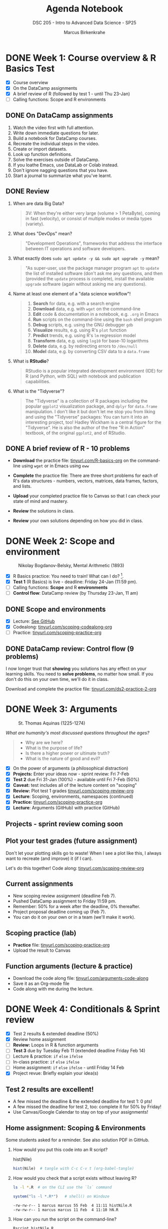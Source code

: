 #+title: Agenda Notebook
#+author: Marcus Birkenkrahe
#+subtitle: DSC 205 - Intro to Advanced Data Science - SP25
#+SEQ_TODO: TODO NEXT IN_PROGRESS | DONE CANCELLED
#+startup: overview hideblocks indent entitiespretty
#+property: :header-args:C:      :main yes :includes <stdio.h> :results output :exports both
#+property: :header-args:python: :session *Python* :python python3 :results output :exports both
#+property: :header-args:R  :session *R* :results output :exports both
#+property: :header-args:C++:    :main yes :includes <iostream> :results output :exports both
* DONE Week 1: Course overview & R Basics Test
#+attr_html: :width 400px
[[../img/cover.png]]

- [X] Course overview
- [X] On the DataCamp assignments
- [X] A brief review of R (followed by test 1 - until Thu 23-Jan)
- [ ] Calling functions: Scope and R environments

** DONE On DataCamp assignments

1. Watch the video first with full attention.
2. Write down immediate questions for later.
3. Build a notebook for DataCamp courses.
4. Recreate the individual steps in the video.
5. Create or import datasets.
6. Look up function definitions.
7. Solve the exercises outside of DataCamp.
8. If you loathe Emacs, use DataLab or Colab instead.
9. Don't ignore nagging questions that you have.
10. Start a journal to summarize what you've learnt.

** DONE Review

1. When are data Big Data?
   #+begin_quote
   3V: When they're either very large (volume > 1 PetaByte), coming in
   fast (velocity), or consist of multiple modes or media types
   (variety).
   #+end_quote

2. What does "DevOps" mean?
   #+begin_quote
   "Development Operations", frameworks that address the interface
   between IT operations and software developers.
   #+end_quote

3. What exactly does =sudo apt update -y && sudo apt upgrade -y= mean?
   #+begin_quote
   "As super-user, use the package manager program =apt= to =update= the
   list of installed software (don't ask me any questions, and then
   (provided the =update= process is complete), install the available
   =upgrade= software (again without asking me any questions).
   #+end_quote

4. Name at least one element of a "data science workflow"!
   #+begin_quote
   1) *Search* for data, e.g. with a search engine
   2) *Download* data, e.g. with =wget= on the command-line
   3) *Edit* code & documentation in a notebook, e.g. =.org= in Emacs
   4) *Run* scripts on the command-line using the =bash= shell program
   5) *Debug* scripts, e.g. using the GNU debugger =gdb=
   6) *Visualize* results, e.g. using R's =plot= function
   7) *Predict* trends, e.g. using R's =lm= regression model
   8) *Transform* data, e.g. using =log10= for base-10 logarithms
   9) *Delete* data, e.g. by redirecting errors to =/dev/null=
   10) *Model* data, e.g. by converting CSV data to a =data.frame=
   #+end_quote

5. What is *RStudio*?
   #+begin_quote
   RStudio is a popular integrated development environment (IDE) for R
   (and Python, with SQL) with notebook and publication capabilities.
   #+end_quote

6. What is the "Tidyverse"?
   #+begin_quote
   The "Tidyverse" is a collection of R packages including the popular
   =ggplot2= visualization package, and =dplyr= for =data.frame=
   manipulation. I don't like it but don't let me stop you from liking
   and using the "Tidyverse" packages: You can turn it into an
   interesting project, too! Hadley Wickham is a central figure for
   the "Tidyverse". He is also the author of the free "R in Action"
   textbook, of the original =ggplot2=, and of RStudio.
   #+end_quote

** DONE A brief review of R - 10 problems
#+attr_html: :width 400px:
[[../img/review.png]]

- *Download* the practice file: [[https://tinyurl.com/R-basics-org][tinyurl.com/R-basics-org]] on the
  command-line using =wget= or in Emacs using =eww=

- *Complete* the practice file: There are three short problems for each
  of R's data structures - numbers, vectors, matrices, data frames,
  factors, and lists.

- *Upload* your completed practice file to Canvas so that I can check
  your state of mind and mastery.

- *Review* the solutions in class.

- *Review* your own solutions depending on how you did in class.

* DONE Week 2: Scope and environment
#+attr_html: :width 400px:
#+caption: Nikolay Bogdanov-Belsky, Mental Arithmetic (1893)
[[../img/bogdanovbelskymentalarithmetic.jpg]]

- [X] R Basics practice: You need to train! What can I do? [fn:1].
- [X] *Test 1* (R Basics) is live - deadline: Friday 24-Jan (11:59 pm).
- [ ] Calling functions: *Scope* and R *environments*
- [ ] *Control flow*: DataCamp review (by Thursday 23-Jan, 11 am)

** DONE Scope and environments

- [X] Lecture: [[https://github.com/birkenkrahe/ds2-25/blob/main/org/2_scoping.org][See GitHub]]
- [X] Codealong: [[https://tinyurl.com/scoping-codealong-org][tinyurl.com/scoping-codealong-org]]
- [ ] Practice: [[https://tinyurl.com/scoping-practice-org][tinyurl.com/scoping-practice-org]]

** DONE DataCamp review: Control flow (9 problems)

I now longer trust that *showing* you solutions has any effect on your
learning skills. You need to *solve problems*, no matter how small. If
you don't do this on your own time, we'll do it in class.

Download and complete the practice file:
[[https://tinyurl.com/ds2-practice-2-org][tinyurl.com/ds2-practice-2-org]]

* DONE Week 3: Arguments
#+attr_html: :width 600px:
#+caption: St. Thomas Aquinas (1225-1274)
[[../img/aquinas.jpg]]

/What are humanity's most discussed questions throughout the ages?/
#+begin_quote
- Why are we here?
- What is the purpose of life?
- Is there a higher power or ultimate truth?
- What is the nature of good and evil?
#+end_quote

- [X] On the power of arguments (a philosophical distraction)
- [X] *Projects:* Enter your ideas now - sprint review: Fri 7-Feb
- [X] *Test 2* due Fri 31-Jan (100%) - available until Fri 7-Feb (50%)
- [X] *Caveat:* test includes all of the lecture content on "scoping"
- [X] *Review:* Plot test 1 grades [[https://tinyurl.com/scoping-review-org][tinyurl.com/scoping-review-org]]
- [X] *Lecture*: Scoping, environments, namespaces (continued)
- [X] *Practice:* [[https://tinyurl.com/scoping-practice-org][tinyurl.com/scoping-practice-org]]
- [X] *Lecture*: Arguments (GitHub) with practice (GitHub)

** Projects - sprint review coming soon
#+attr_html: :width 600px:
[[../img/projects.png]]

** Plot your test grades (future assignment)
#+attr_html: :width 400px:
[[../img/test_1_report.png]]

Don't let your plotting skills go to waste! When I see a plot like
this, I always want to recreate (and improve) it (if I can).

Let's do this together! Code along: [[https://tinyurl.com/scoping-review-org][tinyurl.com/scoping-review-org]]

** Current assignments

- New scoping review assignment (deadline Feb 7).
- Pushed DataCamp assignment to Friday 11:59 pm.
- Remember: 50% for a week after the deadline, 0% thereafter.
- Project proposal deadline coming up (Feb 7).
- You can do it on your own or in a team (we'll make it work).

** Scoping practice (lab)

- *Practice* file: [[https://tinyurl.com/scoping-practice-org][tinyurl.com/scoping-practice-org]]
- Upload the result to Canvas

** Function arguments (lecture & practice)

- Download the code along file: [[https://tinyurl.com/arguments-code-along][tinyurl.com/arguments-code-along]]
- Save it as an Org-mode file
- Code along with me during the lecture.

* DONE Week 4: Conditionals & Sprint review

- [X] Test 2 results & extended deadline (50%)
- [X] Review home assignment
- [ ] *Review:* Loops in R & function arguments
- [ ] *Test 3* due by Tuesday Feb 11 (extended deadline Friday Feb 14)
- [ ] Lecture & practice: =if= =else= =ifelse=
- [ ] In-class practice: =if= =else= =ifelse=
- [ ] Home assignment: =if= =else= =ifelse= - until Friday 14 Feb
- [X] Project revue: Briefly explain your idea(s)

** Test 2 results are excellent!
#+attr_html: :width 400px:
[[../img/test2_results.png]]

- A few missed the deadline & the extended deadline for test 1: 0 pts!
- A few missed the deadline for test 2, too: complete it for 50% by Friday!
- Use Canvas/Google Calendar to stay on top of your assignments!

** Home assignment: Scoping & Environments

Some students asked for a reminder. See also solution PDF in GitHub.

1. How would you put this code into an R script?
   #+begin_example R
   hist(Nile)
   #+end_example
   #+begin_src R :tangle histNile.R
     hist(Nile)  # tangle with C-c C-v t (org-babel-tangle)
   #+end_src

2. How would you check that a script exists without leaving R?
   #+begin_src bash :results output :exports both
     ls -l *.R  # on the CLI use the `ls` command
   #+end_src
   #+begin_src R :results output
     system("ls -l *.R*")   # shell() on Windoze
   #+end_src

   #+RESULTS:
   : -rw-rw-r-- 1 marcus marcus 55 Feb  4 11:11 histNile.R
   : -rw-rw-r-- 1 marcus marcus 11 Feb  4 11:10 hN.R

3. How can you run the script on the command-line?
   #+begin_src bash :results output :exports both
     Rscript histNile.R
   #+end_src
   #+begin_src R :results output
     system("Rscript histNile.R")
     system("ls -l *R*")
   #+end_src

   #+RESULTS:
   : -rw-rw-r-- 1 marcus marcus   55 Feb  4 11:11 histNile.R
   : -rw-rw-r-- 1 marcus marcus   11 Feb  4 11:10 hN.R
   : -rw-rw-r-- 1 marcus marcus 4609 Feb  4 11:15 Rplots.pdf

4. What is the output of the script?
   #+begin_src R :results output
     system("file R*") # Rscript produces R* files
     system("evince Rplots.pdf")  # evince is a Linux PDF viewer app
   #+end_src

   #+RESULTS:
   : Rplots.pdf: PDF document, version 1.4, 1 pages

   This is what we do when we use notebooks in class:
   #+begin_src R :file histNile.png :results output graphics file :exports both :comments both :tangle yes :noweb yes
     hist(Nile)
   #+end_src

   #+RESULTS:
   [[file:histNile.png]]

5. What is the other way to run R scripts on the command-line?
   #+begin_src R :results output
     system("R CMD BATCH histNile.R")
     system("ls -l *.R* R*")
     system("cat histNile.Rout")
   #+end_src

   #+RESULTS:
   #+begin_example
   -rw-rw-r-- 1 marcus marcus   55 Feb  4 11:11 histNile.R
   -rw-rw-r-- 1 marcus marcus  811 Feb  4 11:19 histNile.Rout
   -rw-rw-r-- 1 marcus marcus   11 Feb  4 11:10 hN.R
   -rw-rw-r-- 1 marcus marcus 4609 Feb  4 11:19 Rplots.pdf

   R version 4.1.2 (2021-11-01) -- "Bird Hippie"
   Copyright (C) 2021 The R Foundation for Statistical Computing
   Platform: x86_64-pc-linux-gnu (64-bit)

   R is free software and comes with ABSOLUTELY NO WARRANTY.
   You are welcome to redistribute it under certain conditions.
   Type 'license()' or 'licence()' for distribution details.

     Natural language support but running in an English locale

   R is a collaborative project with many contributors.
   Type 'contributors()' for more information and
   'citation()' on how to cite R or R packages in publications.

   Type 'demo()' for some demos, 'help()' for on-line help, or
   'help.start()' for an HTML browser interface to help.
   Type 'q()' to quit R.

   > hist(Nile)  # tangle with C-c C-v t (org-babel-tangle)
   >
   > proc.time()
      user  system elapsed
     0.108   0.017   0.116
   #+end_example

** Review & Practice: Arguments / Loops

1) Is ~matrix~ elliptic?
   #+begin_src R :results output
     args(matrix) # not elliptic - no ellipsis arguments f(par1, par2,...)
   #+end_src

   #+RESULTS:
   : function (data = NA, nrow = 1, ncol = 1, byrow = FALSE, dimnames = NULL)
   : NULL

2) Use positional matching with ~seq~ to create a sequence of values
   between -4 and 4 that progresses in steps of 0.2.
   #+begin_src R :results output
     seq(-4,4,0.2)
     args(seq)
   #+end_src

   #+RESULTS:
   :  [1] -4.0 -3.8 -3.6 -3.4 -3.2 -3.0 -2.8 -2.6 -2.4 -2.2 -2.0 -1.8 -1.6 -1.4 -1.2
   : [16] -1.0 -0.8 -0.6 -0.4 -0.2  0.0  0.2  0.4  0.6  0.8  1.0  1.2  1.4  1.6  1.8
   : [31]  2.0  2.2  2.4  2.6  2.8  3.0  3.2  3.4  3.6  3.8  4.0
   : function (...)
   : NULL

3) Identify, which style of argument matching is being used:
   exact, partial, positional, or mixed. If mixed, which arguments are
   specified?

   1. ~array~
      #+begin_src R :results output
        array(8:1,dim=c(2,2,2)) # mixed, `data` is positional
      #+end_src

      #+RESULTS:
      #+begin_example
      , , 1

           [,1] [,2]
      [1,]    8    6
      [2,]    7    5

      , , 2

           [,1] [,2]
      [1,]    4    2
      [2,]    3    1

      #+end_example

   2. ~rep~
      #+begin_src R :results output
        rep(1:2,3) # positional
      #+end_src

      #+RESULTS:
      : [1] 1 2 1 2 1 2

   3. ~seq~
      #+begin_src R :results output
        seq(from=10,to=8,length=5) # exact
      #+end_src

   4. ~sort~
      #+begin_src R :results output
        sort(decreasing=T,x=c(2,1,1,2,0.3,3,1.3)) # exact
      #+end_src

   5. ~which~ (1)
      #+begin_src R :results output
        matrix(c(T,F,T,T),2,2)
        which(matrix(c(T,F,T,T),2,2)) # positional
      #+end_src

      #+RESULTS:
      :       [,1] [,2]
      : [1,]  TRUE TRUE
      : [2,] FALSE TRUE
      : [1] 1 3 4

   6. ~which~ (2)
      #+begin_src R :results output
        which(matrix(c(T,F,T,T),2,2),a=T) # mixed
        args(which)
      #+end_src

      #+RESULTS:
      :      row col
      : [1,]   1   1
      : [2,]   1   2
      : [3,]   2   2
      : function (x, arr.ind = FALSE, useNames = TRUE)
      : NULL

4) What is the key difference between a =for= loop and a =while= loop?
   #+begin_quote
   A =for= loop iterates over a predefined sequence, such as a vector
   or list, and executes the loop body once for each element.

   A =while= loop, on the other hand, continues executing as long as a
   specified condition remains =TRUE=, making it useful for situations
   where the number of iterations is not known in advance.
   #+end_quote

5) What are the advantages and disadvantages of using a =for= loop
   instead of a =while= loop in R?

   #+begin_quote
   *Advantages:*
   - A =for= loop is generally more readable and requires fewer lines of
     code when iterating over a known sequence.
   - It reduces the risk of infinite loops since the iteration count
     is predetermined.
   - It is easier to debug because the loop boundaries are explicitly
     defined.

   *Disadvantages:*
   - A =for= loop is less flexible when the number of iterations is not
     known in advance.
   - If the sequence length changes dynamically within the loop, a =for=
     loop may not behave as expected.
   - It can be less efficient when iterating over large datasets
     compared to vectorized solutions.
   #+end_quote

6) Write a =for= and a =while= loop that prints the numbers 1 to 5.
   #+begin_src R :session *R* :results output :exports both
     for (i in 1:5)
       print(i)

     i <- 1
     while(i<=5) {
       print(i)
       i <- i + 1
     }
   #+end_src

   #+RESULTS:
   #+begin_example
   [1] 1
   [1] 2
   [1] 3
   [1] 4
   [1] 5
   [1] 1
   [1] 2
   [1] 3
   [1] 4
   [1] 5
   #+end_example

7) Modify the loops to print the numbers as part of a vector like so:
   #+begin_example
     [1] 1 2 3 4 5
   #+end_example

   #+begin_src R :session *R* :results output :exports both
     foo <- c() # alternative: vector()
     foo
     for (i in 1:5)
       foo[i] <- i
     foo

     bar <- c()
     i <- 1
     while(i<=5) {
       bar[i] <- i
       i <- i + 1
     }
     bar
   #+end_src

   #+RESULTS:
   : NULL
   : [1] 1 2 3 4 5
   : [1] 1 2 3 4 5

   #+begin_src R :session *R* :results output :exports both
     foo <- c()
     for (i in 1:5) {
       foo[i] <- i
     }
     foo

     bar <- c()
     i <- 1
     while(i<=5) {
       bar[i] <- i
       i <- i + 1
     }
     bar
   #+end_src

8) Write a =for= loop that prints each element of a vector, where the
   vector’s length is unknown in advance. Example vector:
   =c("Joe","Jim","Jane","Jack","Jill")=

   #+BEGIN_SRC R :results output
     values <- c("Joe","Jim","Jane","Jack","Jill")  # could be any length

     for (i in 1:length(values)) {
       print(values[i])
     }
   #+END_SRC

   #+RESULTS:
   : [1] "Joe"
   : [1] "Jim"
   : [1] "Jane"
   : [1] "Jack"
   : [1] "Jill"

9) Write a =while= loop that processes a Boolean vector, stopping as
   soon as it encounters the first =FALSE= value, when the length of the
   vector is not known. Example vector: c(TRUE, TRUE, TRUE, FALSE,
   TRUE, TRUE)

   #+begin_src R :results output
     flags <- c(TRUE, TRUE, TRUE, FALSE, TRUE, TRUE)
     i <- 1 # initialize index for loop

     while(i <= length(flags) && flags[i]) { # FALSE when both conditions are FALSE
       print(flags[i])
       i <- i + 1
     }
   #+end_src

   #+RESULTS:
   : [1] TRUE
   : [1] TRUE
   : [1] TRUE

   #+BEGIN_SRC R :results output
     flags <- c(TRUE, TRUE, TRUE, FALSE, TRUE, TRUE)  # Boolean vector
     i <- 1  # Initialize index

     while (i <= length(flags) && flags[i]) { # TRUE if both are TRUE
       print(paste("Processing element", i))
       i <- i + 1  # Increment index
     }
   #+END_SRC

10) Consider the following R code, explain step by step what this loop
    does, and determine the output.
    #+BEGIN_SRC R :results output
      vec <- c(5, 2, 9, 0, 3, 8, 7)
      i <- 1

      while (i <= length(vec)) {
        if (vec[i] == 0) {
          print("Zero encountered! Stopping loop.")
          break
        } else if (vec[i] %% 2 == 0) {
          i <- i + 1
          next
        }
        print(vec[i])
        i <- i + 1
      }
    #+END_SRC

    #+RESULTS:
    : [1] 5
    : [1] 9
    : [1] "Zero encountered! Stopping loop."

    #+begin_quote
    *Step-by-step execution:*
    - The loop starts with =i = 1= and checks if =vec[i] == 0=.
    - If =vec[i]= is =0=, it prints ="Zero encountered! Stopping loop."= and
      exits (=break=).
    - If =vec[i]= is even, the =next= statement skips printing and moves to the next iteration.
    - Otherwise, it prints =vec[i]= and increments =i=.

    *Tracing the execution:*
    - =vec[1] = 5= → odd, so =print(5)=, increment =i= to 2.
    - =vec[2] = 2= → even, so =next= skips printing, increment =i= to 3.
    - =vec[3] = 9= → odd, so =print(9)=, increment =i= to 4.
    - =vec[4] = 0= → =break= triggers, prints ="Zero encountered! Stopping
      loop."= and exits.
    #+end_quote

* DONE Week 5: Nested If & Switch & function review
#+attr_html: :width 600px:
#+caption: Francisco de Goya, Still Life with Golden Bream (1808)
[[../img/goya.jpg]]

- [X] *Test 3* available only until tonight (max. 100%)
- [ ] *Practice* (with upload): =if=-=else=-=ifelse=
- [ ] *Programming assignment*: Conditional statements
- [ ] *DataCamp review*: Functions (next test)
- [ ] *Lecture & Practice*: =switch= function

** Project proposal submissions

- Everybody submitted on time (never happened before)
- You should add your project to the Canvas pages
- You should put your submission into GDrive
- You should submit the URL to Canvas (1 per team)
- I will view/grade the submissions later this week
- The next sprint review is a *"Literature review"*
- *What does this mean?* (Details in Canvas later)
  1) *Understand* HOW you could continue your project.
  2) *Review* other people's stuff (scholarly papers preferred).
  3) *Deliver* either a =notebooklm= or a literature review

** DataCamp Review - Functions

1. What does the =na.rm= argument in =mean(x, na.rm = FALSE)= do?
   #+BEGIN_QUOTE
   It determines whether missing (=NA=) values should be removed before
   computation. When =FALSE=, =NA= values cause the result to be =NA=.
   #+END_QUOTE

2. Can you construct an example showing this?
   #+begin_src R :results output
     mean(c(1,2,3,NA))   # `na.rm = FALSE` is the default
     mean(c(1,2,3,NA),na.rm=TRUE)
   #+end_src

   #+RESULTS:
   : [1] NA
   : [1] 2

3. What is wrong with this code, and how would you fix it?
   #+begin_src R :results output :exports both
     function(x) {
       3 * x
     }
     ls()
   #+end_src

   #+RESULTS:
   : function (x)
   : {
   :     3 * x
   : }
   : character(0)

   #+begin_quote
   There is nothing wrong with the code as such but the function is
   not stored in an object (check with =ls()=) and cannot be used.
   #+end_quote
   #+begin_src R :session *R* :results output :exports both
     triple <- function(x) {
       3 * x
     }
     ls()
   #+end_src

   #+RESULTS:
   : [1] "triple"

4. Which of these function calls will work on this function?
   #+begin_src R :session *R* :results output :exports both
     triple(3)
     triple(y=3)
     triple(x=3)
     triple()
   #+end_src

   #+RESULTS:
   : [1] 9
   : Error in triple(y = 3) : unused argument (y = 3)
   : [1] 9
   : Error in triple() : argument "x" is missing, with no default

   #+begin_src R :session *R* :results output :exports both
     triple
     args(triple)
   #+end_src

   #+RESULTS:
   : function(x) {
   :   3 * x
   : }
   : <bytecode: 0x564099882540>
   : function (x)
   : NULL

5. What does the "black box principle" mean in the context of functions?
   #+BEGIN_QUOTE
   It means that functions take inputs, process them internally, and
   return outputs without the user needing to understand the internal
   workings. However, you can, and should, still try to analyze them!
   #+END_QUOTE

6. What happens when =ls= is called without an argument? What happens
   when =mean= is called without an argument?
   #+begin_src R :session *R* :results output :exports both
     ls()  # returns objects in the current environment
     mean()  # computes arithmetic average
     args(mean)  # shows that `x` (or 1st arg) is needed
   #+end_src

   #+RESULTS:
   : [1] "triple"
   : Error in mean.default() : argument "x" is missing, with no default
   : function (x, ...)
   : NULL

   #+begin_src R :session *R* :results output :exports both
     ls
   #+end_src

   #+RESULTS:
   #+begin_example
   function (name, pos = -1L, envir = as.environment(pos), all.names = FALSE,
       pattern, sorted = TRUE)
   {
       if (!missing(name)) {
           pos <- tryCatch(name, error = function(e) e)
           if (inherits(pos, "error")) {
               name <- substitute(name)
               if (!is.character(name))
                   name <- deparse(name)
               warning(gettextf("%s converted to character string",
                   sQuote(name)), domain = NA)
               pos <- name
           }
       }
       all.names <- .Internal(ls(envir, all.names, sorted))
       if (!missing(pattern)) {
           if ((ll <- length(grep("[", pattern, fixed = TRUE))) &&
               ll != length(grep("]", pattern, fixed = TRUE))) {
               if (pattern == "[") {
                   pattern <- "\\["
                   warning("replaced regular expression pattern '[' by  '\\\\['")
               }
               else if (length(grep("[^\\\\]\\[<-", pattern))) {
                   pattern <- sub("\\[<-", "\\\\\\[<-", pattern)
                   warning("replaced '[<-' by '\\\\[<-' in regular expression pattern")
               }
           }
           grep(pattern, all.names, value = TRUE)
       }
       else all.names
   }
   <bytecode: 0x564097f07818>
   <environment: namespace:base>
   #+end_example

   #+begin_quote
   - =ls= is a utility function that retrieves object names from an
     environment. If there is no name, it returns an empty =character=
     vector.
   - =mean= is a mathematical function expecting =numeric= input
   #+end_quote

   #+begin_src R :results output
     environment(ls)
   #+end_src

   #+RESULTS:
   : <environment: namespace:base>

7. What is the difference between =return(y)= and simply writing =y= at
   the end of an R function?
   #+BEGIN_QUOTE
   Both return the value, but using =return(y)= explicitly specifies the
   return value.
   #+END_QUOTE

8. What will happen if you call =math_magic(4)= when
   #+begin_example
     math_magic <- function(a, b) { a * b + a / b }
   #+end_example
   #+BEGIN_QUOTE
   It will result in an error because argument =b= is missing and has no
   default.
   #+END_QUOTE

9. How can you define an optional argument in an R function?
   #+BEGIN_QUOTE
   By assigning a default value: =math_magic <- function(a, b = 1)=.
   #+END_QUOTE

10. What is the difference between =library("ggvis")= and =require("ggvis")=?
    #+BEGIN_QUOTE
    =library("ggvis")= throws an error if the package is not installed,
    while =require("ggvis")= returns =FALSE= instead of an error.
    #+END_QUOTE

** Home assignment (by Monday 17 Feb) - Canvas

- The final code is short (<10 lines) but packs a punch
- You need functions =which=, =diag=, =matrix=, =substr=, and =if=, =else=
- You need to plan your approach using pseudocode
- Your submission should be a *literate program* (like your project)
- What does that mean?
  1) The submitted file is created for humans to read it (and not just
     for machines to run it).
  2) Some *documentation* that clarifies the approach (list of steps),
     the logic (like pseudocode).
  3) *Code* should be in blocks, (minimally) commented, indented (readable).
  4) *Output:* Not arbitrary but as requested ("test suite" must pass).
  5) *Meta data*: file header, purpose, author, pledge

** In-class assignment conditional statements (Canvas upload)

- Download the raw exercise file from [[https://tinyurl.com/R-ifelse-practice][tinyurl.com/R-ifelse-practice]]

- Save and complete it, and upload your solution to Canvas:
  =Classroom Assignments > Conditionals practice.=

** Review =ifelse=

1. What is the reason to use =ifelse= and what does it do?
   #+begin_quote
   From =help(ifelse)=: =ifelse(test, yes, no)=

   =ifelse= returns a value with the same shape as =test= which is filled
   with elements selected from either =yes= or =no= depending on whether
   the element of =test= is ~TRUE~ or ~FALSE~.
   #+end_quote

2. What does this code produce?
   #+begin_src R :session *R* :results output :exports both
     mat <- diag(2)
     ifelse(test=mat > 0,
            yes="High",
            no="Low")
   #+end_src

   #+RESULTS:
   :      [,1]   [,2]
   : [1,] "High" "Low"
   : [2,] "Low"  "High"

   #+begin_quote
   - The shape of =mat= is a 2 x 2 matrix. =ifelse= returns such a matrix.
   - The ~1~ values (=yes=) are filled with ~"High"~.
   - The ~0~ values (=no=) are filled with ~"Low"~.
   #+end_quote

3. Let =foo <- c(192,168,1,1)= and =bar <- c(192,168,1,2)=. I want to
   compare the two vectors to check if the first two elements are the
   same. Will the following code do that or not?

   #+begin_src R :session *R* :results output :exports both
     foo <- c(192,168,1,1)
     bar <- c(192,168,1,2)

     ifelse(
       test = (foo[1:2]==bar[1:2]),
       yes  = cat("Same subnet\n"),
       no   = cat("Not same subnet\n"))
   #+end_src

   #+RESULTS:
   : Same subnet
   : Error in ans[ypos] <- rep(yes, length.out = len)[ypos] :
   :   replacement has length zero
   : In addition: Warning message:
   : In rep(yes, length.out = len) : 'x' is NULL so the result will be NULL

   #+begin_src R :session *R* :results output :exports both
     foo <- c(192,168,1,1) # IP = 192.168.1.1
     bar <- c(192,168,1,2) # IP = 192.168.1.2

     if (all(foo[1:2] == bar[1:2])) {
       cat("Same subnet\n")
     } else {
       cat("Not same subnet\n")
     }
   #+end_src

   #+RESULTS:
   : Same subnet

4. Make the =ifelse= statement explicit (by converting it to code with
   =for= and =if= and =else=?
   #+begin_src R :results output
     foo <- c(192,168,1,1)
     bar <- c(192,168,1,2)

     ifelse(foo==bar,  # check if the two vectors are identical
            yes=TRUE,  # returns TRUE as a vector element
            no=FALSE)  # returns FALSE as a vector element
   #+end_src

   #+RESULTS:
   : [1]  TRUE  TRUE  TRUE FALSE

   Solution:
   #+name: comparison
   #+begin_src R :session *R* :results output :exports both
     for (i in 1:length(foo)) {
       if(foo[i]==bar[i]) {
         print(TRUE)
       } else {
         print(FALSE)
       }
     }
   #+end_src

   #+RESULTS: comparison
   : [1] TRUE
   : [1] TRUE
   : [1] TRUE
   : [1] FALSE

5. Turn the last program into a function =ip= that is called on =foo= and
   =bar= and returns the Boolean values.
   #+begin_src R :tangle ip.R :session *R* :results output :exports both :noweb yes
     ## function definition
     ip <- function(foo,bar) {
       <<comparison>>      # this is noweb (insert `comparison` block
     }
     ## function call
     ip(foo,bar)
   #+end_src

   #+RESULTS:
   : [1] TRUE
   : [1] TRUE
   : [1] TRUE
   : [1] FALSE

* DONE Week 6: Practice nested if, switch & Loops

- [X] *Test 4* is live - max 100% (50%) until Feb 21 (28).
- [X] *Practice:* ~switch~ and nested ~if~ review practice
- [X] *Lecture / Codealong / Practice review:* ~for~ loops

* DONE Week 7: Even more loops - ~for~ a[nd] ~while~
#+attr_html: :width 400px :float nil:
[[../img/picasso.jpg]]

- [X] *Tests & Assignments*: Removing 1 point per late day. Easier for
  me, kinder to you. All close one week after the deadline though.

- [X] *Unprecedented:* This course has 100% on time DataCamp completion!
  Therefore, I'll assign the next course *as a whole* by April 1.

- [X] *Review* ~for~ loop.

- [X] *Bonus* programming assignment in Canvas.

- [X] *Finish* lecture: nested ~for~ loops.

- [X] *Test 5* coming up later this week (available only until March 11)

- [X] *Download* and *complete* review exercises & upload solution:
  [[https://tinyurl.com/for-loop-practice][tinyurl.com/for-loop-practice]] - we will review results in class.

- [ ] *DataCamp* assignment ("Utilities") *deadline moved* to Monday.

** =for= loop review (aka test preview) questions

1. What is the primary difference between a ~for~ loop and a ~while~
   loop in R (actually all ALGOL-like languages, C, Java, Python...)?

   #+begin_quote
   A ~for~ loop iterates over a predefined sequence (e.g., a vector),
   whereas a ~while~ loop continues executing as long as a specified
   condition remains =TRUE=.
   #+end_quote

2. Given the following ~for~ loop, what will be the output?

   #+begin_src R :results output
     for (i in c(2, 4, 6)) { # looping over vectorx
       print(i^2)
     }
   #+end_src

   #+RESULTS:
   : [1] 4
   : [1] 16
   : [1] 36

3. How does the ~apply~ function differ from traditional loops in R?

   #+begin_quote
   The ~apply~ function applies a function to elements of an array,
   (matrix, or dataframe) without explicitly writing a loop, making
   code more concise and often improving performance.
   #+end_quote

4. How would you compute the average of =c(1:10,NA)= using ~apply~?

   #+begin_src R :results output
     sapply(X=list(c(1:10,NA)),
            FUN=mean,
            na.rm=TRUE)
   #+end_src

   #+RESULTS:
   : [1] 5.5

   #+begin_src R :results output
     lapply(X=list(c(1:10,NA)),
            FUN=mean,
            na.rm=TRUE) |> unlist()
   #+end_src

   #+RESULTS:
   : [1] 5.5

5. What is the difference between looping over a vector’s values
   versus looping over its indices?

   #+begin_quote
   Both approaches produce the same output, but looping over indices
   provides greater flexibility, such as modifying vector elements
   inside the loop.
   #+end_quote

6. Loop over a) values, b) indices of =myvec <- c(0.4, 1.1, 0.34, 0.55)=
   and print the vector values.

   #+begin_src R :results output
     myvec <- c(0.4, 1.1, 0.34, 0.55)

                                             # Looping over values directly
     for (i in myvec) {
       print(i)
     }

                                             # Looping over indices
     for (i in 1:length(myvec)) {
       print(myvec[i])
     }
   #+end_src

   #+RESULTS:
   : [1] 0.4
   : [1] 1.1
   : [1] 0.34
   : [1] 0.55
   : [1] 0.4
   : [1] 1.1
   : [1] 0.34
   : [1] 0.55

7. How can you print the previous results as a vector like this:
   #+begin_example
   [1] 0.8 2.2 0.68 1.1
   #+end_example

   #+begin_src R :results output
     myvec <- c(0.4, 1.1, 0.34, 0.55)
     result <- NA  # initialize a generalized data structure

     ## Looping over indices
     for (i in 1:length(myvec)) {
       result[i] <- myvec[i]       # cast result as a vector
     }
     result
   #+end_src

   #+RESULTS:

   Pythonistas: This the same issue as printing a list vs. printing a
   list "comprehension".

8. Why does ~class(element)~ not work correctly when determining the
   data type of matrix elements in a list?

   #+begin_quote
   The ~class(element)~ function returns the type of the entire object
   rather than the data type of its contents. To retrieve the data
   type of matrix elements, use ~class(as.vector(element))~ instead.
   #+end_quote

   #+begin_src R :results output
     mylist <- list("hello",
                    matrix(1:4,nrow=2))
     ## loop over the values of myvec
     for (i in mylist) {
       print(class(i))   # which objects does mylist contain?
     }
   #+end_src

   #+RESULTS:
   : [1] "character"
   : [1] "matrix" "array"

   Can you show this?
   #+begin_src R :results output
     mylist <- list("hello", matrix(1:4,nrow=2))
     ## loop over the values of mylist
     for (i in mylist) {
       print(paste("Object class:",class(i)))
     }
     ## loop over the values of mylist again
     for (i in mylist) {
       print(paste("Object class:",class(as.vector(i))))
     }
   #+end_src

   #+RESULTS:
   : [1] "Object class: character"
   : [1] "Object class: matrix" "Object class: array"
   : [1] "Object class: character"
   : [1] "Object class: integer"

9. What will be the output of the following ~for~ loop?

   #+begin_src R :results output
     for (i in 1:3) {
       cat("Iteration:", i,"\n")  # cat is different from print!
     }
   #+end_src

   #+RESULTS:
   : Iteration: 1
   : Iteration: 2
   : Iteration: 3

10. What about this ~for~ loop?

    #+begin_src R :results output
      for (i in 1:3) {
        print(paste("Iteration:", i)) # `paste` coerces to `character`
      }
    #+end_src

    #+RESULTS:
    : [1] "Iteration: 1"
    : [1] "Iteration: 2"
    : [1] "Iteration: 3"

11. How can you modify the following ~for~ loop to print both the index
    and value of each element in ~myvec~?

    #+begin_src R :results output
      myvec <- c("A", "B", "C")

      ## loop over the values of myvec
      for (i in myvec) {
        print(i)
      }
    #+end_src

    *Solution:*
    #+begin_src R :results output
      myvec <- c("A", "B", "C")

                                              # Use indexing to print both the index and value
      for (i in 1:length(myvec)) {   # index looping
        cat("Index:", i, "Value:", myvec[i], "\n")
      }
    #+end_src

12. What happens when ~length(myvec)~ is used in a ~for~ loop but ~myvec~ is
    an empty vector?

    #+begin_src R :results output
      myvec <- c()
      for (i in 1:length(myvec)) {
        print(i)
      }
    #+end_src

    #+RESULTS:
    : [1] 1
    : [1] 0

    #+begin_quote
    =1:length(myvec)= is =1:0=, leading to two iterations.
    #+end_quote

13. How can you avoid looping over an empty vector?
    #+begin_quote
    Check if the vector is empty before looping:
    #+end_quote
    #+begin_src R :results output
      myvec <- c()
      if (length(myvec) > 0) {
        for (i in 1:length(myvec)) {
          print(i)
        }
      } else {
        cat("Vector is empty.\n")
      }
    #+end_src

    #+RESULTS:
    : Vector is empty.

** Project review - Issues and Tips

1) What is the central purpose of a project proposal?

   - Create an outline and think through your project
   - Describe your project to someone who has no clue
   - Check if you're on the right track before you bomb

   #+begin_quote
   To get buy-in from the project sponsor (that's me). Prove to him
   that this is something worth spending some time on. Sell a product:
   You + your work, to solve a problem within the framework of the
   project.
   #+end_quote

2) What's the purpose of a sprint review?

   - Evaluate results, identify good, bad, ugly
   - Split the total project time up into sprints
   - Show off your prototype (what you have so far)

   #+begin_quote
   To present your progress (or lack thereof) to the project owner or
   sponsor, and to the other projects, to highlight issues, enter in a
   conversation with the project owner, and to identify the steps for
   the next sprint. This last step was not asked (I should have -
   let's do it now).
   #+end_quote

3) How much time should you put into the project per week?
   #+begin_quote
   The syllabus does not mention the project separately (too hard to
   do the accounting), but it says: You should spend no less than 25
   minutes per day on this course (outside of class), or no less than
   2.5 hours per week. I spend at least 1 hour per day per class (or >
   4 hours per day). If you have 5-6 classes, you should spend 3-4
   hours per day studying for them.

   Within that schedule, at least 1 hour (10 min per day) should go
   towards your project - in practice more like 1/2 day every 2
   weeks - for a total of no less than 24-32 hours (3-4 days).

   Many proposals look as if you spent too little time on the
   proposals. Reading and working through references alone takes time.
   #+end_quote

4) What is the specific purpose of the project in this course?
   #+begin_quote
   To study, play with, and explain technology - in particular data
   science packages of functions and datasets, in the context of
   applying them to real problems.

   Most of you only talk about the problem but not about the
   tools. You don't even cite them. You need to combine your
   tool-based and your topical research (and plan on doing that).

   This is quite a different approach from what you're used to in
   class, but it is quite close to what you'll be doing in the field.
   #+end_quote

5) What are inline references and what are they good for?
   #+begin_quote
   Inline references are abbreviated references that need to be
   written out fully in the reference section. They back up claims
   that made in the text that are non-trivial and not generally known
   to be true.

   Examples:
   - "Agents are not typically taught..."
   - "This approach is common..."
   - "It is pointless to try to..."
   - "Datasets are not publicly available..."

   If you don't need inline references, you make no non-trivial
   claims, which could mean that you're not specific enough or that
   you have not researched the background of your problem.
   #+end_quote

6) What is AMA citation and did you use a consistent style?
   #+begin_quote
   An AMA citation refers to the citation style outlined in the
   American Medical Association (AMA) Manual of Style, which is
   commonly used in medicine, healthcare, and biological sciences. The
   AMA citation style follows a numbered system where references are
   listed in the order they appear in the text.

   Examples:
   - [Journal Paper] Smith J, Doe A. Neural networks and phase
     transitions. J Comput Neurosci. 2023;45(2):123-135.
     doi:10.1001/jcn.2023.456
   - [Book] Bishop CM. Pattern Recognition and Machine
     Learning. Springer; 2006.
   - [Website] National Institutes of Health. Artificial intelligence
     in medicine. NIH. Published January 10, 2024. Accessed February
     25, 2025. https://www.nih.gov/ai-medicine
   - [Conf Paper] Johnson K, Lee R. Category theory in neural network
     phase transitions. In: Proceedings of the AI & Math Conference;
     2024; New York, NY. Springer; 2024:210-225.
   - Other things: blog, software, video, etc.

   Who used AMA? I noticed a lot of inconsistencies, and unncecessary
   URLs etc. Many more references than ever (!) but often in shambles.
   #+end_quote

7) How informal should a proposal be? How subjective in tone?
   #+begin_quote
   You need to balance personal, practical and professional tone in
   anything you write to anyone for school or business. How much
   depends totally on the audience and the problem.

   There is only one hard rule for project documentation (and for
   publication in general): Personal/subjective remarks need to have a
   place of their own, and they must not bleed into the
   professional/practical documentation. Otherwise you spoil your
   professional appearance, and you make it very hard for anyone
   except whom you were thinking of to understand what's going on.

   A technical document (e.g. for a TV) has NO personal text, while a
   entertaining novel (e.g. Pride and Prejudice) has NO professional
   text. A research paper should have a mixture of both types of text.
   #+end_quote

8) Do you need references? Which ones, and why?
   #+begin_quote
   The only situation where you don't need any references is when you
   are working on something that nobody has ever worked on so that
   your choice of topic and method are completely original.

   So you do need them. As many scientific ones (peer-reviewed) as
   possible. You must make an assessment of the validity of your
   sources, and you need to be able to answer for them.
   #+end_quote

9) Do you have to improve your proposal based on the feedback?
   #+begin_quote
   Yes, you should, and you should touch base with me if anything in
   the feedback is unclear. The feedback should be more formal than it
   is - basically I'm only checking if you fulfilled the requirements
   to the letter (e.g. completeness, consistent references etc.)
   and/or in spirit, if it's doable, and if you've done everything you
   could at this point.

   A formal feedback would require a formal list of weighted criteria
   (a rubric). This is what you'll be facing in business not
   academia. Academia is terribly weak this way and much less
   resilient - you can see this in the science funding drama that is
   currently unfolding around us: scientists often don't bother
   justifying their ends, especially if they feel justified by their
   means.

   I don't bother with a formal framework mainly because otherwise I
   would have to spend a lot more time on the projects (like a manager
   would whose main job is managing projects, pennies, and people). So
   this is your show and responsibility much more than it would be in
   the real world.

   Do you have to share your improved proposal with me, unasked?
   Absolutely, if you've got any doubts if you did it right, or if you
   just want to show off a good piece of work (that's never wrong -
   you may want a letter of reference from me one day). This shows
   both diligence and resilience.
   #+end_quote

10) Should you look at the proposals of others?
    #+begin_quote
    Absolutely. Cristian's proposals are the most polished ones. In
    DSC 305, Matthew's proposal has the most meat (data sets and code
    examples attached). Donna's proposal reflects the greatest range
    of ambitions. Gavin's and Isaac's proposals are pithy and to the
    point. Fowler's proposals are fairly personal.

    You should make up your own mind about these. They're all
    interesting, and they all have slight issues here and there.

    You might even give the authors tips based on your experience or
    your views.
    #+end_quote

11) Do you need an AI disclaimer?
    #+begin_quote
    It would be good! Matthew designed one that I asked the AI to
    rewrite and I think it worked quite well (Ariel also had something
    like this in his proposal):

    "In researching for this project, I may have been exposed to
    AI-generated content in search results and news feeds. However, I
    affirm that this work is my own and was completed with academic
    integrity, without relying on AI to circumvent my responsibilities
    as a student."

    If you don't have a disclaimer because you used AI directly, you
    needed to (and still need to) document as much as possible
    (including perhaps by sharing links to your conversation) why and
    how you used the AI.
    #+end_quote

** Summary of my experiences

1) What is NotebookLM? See [[https://notebooklm.google][notebooklm.google]].
   #+begin_quote
   - Personalized AI Research Assistant.
   - Multimodal sources can be fed into it.
   - Expert in the information that you've given it.
   - Provides citations based on your sources.
   - Provides engaging Deep Dive discussions between two hosts.
   - Does not use your personal data and sources for training.
   #+end_quote

2) The first experiment: Uploaded a proposal that I wrote quickly,
   with some broad resources that I had collected over the past weeks.

3) The chat summarized my goals and approaches for me and linked the
   output back to the text.

4) I uploaded some hefty sources (almost 1000 pages of material),
   papers, a book.

5) Consequently, the sources were used in the chat when I asked about
   the state of the art in my areas of interest.

6) At the bottom of the screen, the AI suggests questions, some of
   which are good.

7) I saved interesting answers as notes for later.

8) The notebook conversation never goes outside of the frame defined
   by your proposal and the sources (unlike ChatGPT).

9) Wrote a minimal proposal without references admitting my ignorance
   about the topics, and uploaded it.

10) Asked the AI what to do next: The AI will not go beyond what you
    told it = a minimal proposal is not sufficient to proceed with the
    research.

11) Without any additional sources, generated a "Deep Dive
    conversation" to see if it yields any insights or ideas (5.5 min).
    - Defines the terms (easier for AI because it's about AI) - What.
    - Identifies a motivation for the research - What.
    - Talks about the methods - How.
    - The goals/deliverables (in the context of the research).
    - Recap is accurate and uplifting.
    - Distracting question: Could this teach us something about how
      our own brains work - what if our creativity is a biological
      version of hallucinations (that's one theory). Is hallucinating
      AI on the cusp of becoming conscious? Looking into the mind of a
      machine to understand our own minds?

12) Went to the other (richer, sourced) notebook, defined a focus that
    interests me (understanding and modeling hallucinations) and
    generated a podcast (12.5 min) - a few good insights and
    questions leading to new papers and connections between ideas.

13) The podcast is useful: It reveals both depth and lack of depth. It
    inspires but this inspiration is very high level and useless
    unless you buckle down and do the work that the AI is hinting at.

** Today: Begin (or continue) your Literature Review

You can skip the first two steps if you don't have at least one
scientific paper yet. Instead, use the notebook to identify one.

1) Open/register/login to litmaps.com.

2) Create a litmap of a relevant scholarly article OR put your project
   topic in the search field to identify potentially relevant papers.

   #+attr_html: :width 400px
   [[../img/litmap.png]]

   This might help you find new stuff.
   #+attr_html: :width 600px
   [[../img/category.png]]

3) Open NotebookLM by Google and create a new notebook.

4) Upload your proposal in its present form. Before you go on, check
   in the =Chat= in NotebookLM the summary and the questions.

5) In the =Chat= ask a question that you actuall have related to your
   project.

6) Upload any other source that you already know.

7) In the =Chat=, questions relevant to the proposal are being
   asked. Start a conversation and use prompts to channel it into
   something useful to improve your proposal.

   The AI answers are linked to parts of your proposal document. If
   the proposal is very thin on the ground, or unclear, it'll show.

   #+attr_html: :width 400px
   [[../img/notebooklm.png]]

8) Upload my feedback and ask in the =Chat= for clarification or changes
   to the proposal. Ask for what the next steps could be.

9) Fix your proposal accordingly.

10) Upload an improved proposal.

11) Rinse and repeat the =Chat= exercise until you've got no more
    questions.

12) Create the (first) podcast.


* Week 8: Utilities & ~while~ loops
#+attr_html: :width 400px :float nil:
[[../img/jonah.jpg]]

- [ ] Sample solutions
- [ ] ~while~ loops - lecture & codealong & exercise
- [ ] ~apply~ functions - lecture & codealong & exercise
- [ ] Test 5 on loops - deadline March 11 (live tonight)
- [ ] DataCamp review: Utilities

** TODO Sample solutions for programming assignments

I will grade these later in the week. You should then compare with the
online sample solutions.

- [[https://github.com/birkenkrahe/ds2-25/blob/main/org/conditional_statements.org][Conditional statements]] (see Canvas)
- [[https://github.com/birkenkrahe/ds2-25/blob/main/org/7_switch_exercise_solution.org][Nested conditionals and switch]] (see Canvas)

** TODO ~while~ loops - lecture & codealong

- Download and complete: [[https://tinyurl.com/while-code-along][tinyurl.com/while-code-along]].
- Exercise: [[https://tinyurl.com/while-assignment][tinyurl.com/while-assignment]] (due March 13)

** TODO ~apply~ functions - lecture & codealong

- Download and complete: [[https://tinyurl.com/apply-code-along][tinyurl.com/apply-code-along]].
- Exercise: [[https://tinyurl.com/apply-assignment][tinyurl.com/apply-assignment]] (due March 18)

** TODO Review (test preview): DataCamp Intermediate R - Utilities

Fire up Emacs + Org-mode. There's some coding to do.

1. What does the =abs()= function do in R when applied to a vector like
   =v1 <- c(1.1, -7.1, 5.4, -2.7)=?
   #+BEGIN_QUOTE
   It returns the absolute values of the elements: =c(1.1, 7.1, 5.4,
   2.7)=.
   #+END_QUOTE
   #+begin_src R :session *R* :results output :exports both
     v1 <- c(1.1, -7.1, 5.4, -2.7)
     abs(v1)
   #+end_src

2. Write a function =is.pos= that checks if the argument is positive by
   printing 1 or 0 for every element that's positive (not positive),
   and check it with =v1= and =abs(v1)=. Use ~ifelse~.

   #+begin_src R :session *R* :results output :exports both
     is.pos <- function(x) {ifelse(test=(x>0), yes=1, no=0)}
     is.pos(abs(v1))
     is.pos(v1)
   #+end_src

3. Do the same thing as before but now use a ~for~ loop over the
   argument for a function =is.pos_for=.

   #+begin_src R :session *R* :results output :exports both
     ## loop over vector indices
     is.pos_for <- function(x) {
       for (i in 1:length(x)) {
         if(x[i]>0) print(1)
         else print (0)}
     }
     is.pos_for(abs(v1))
     is.pos_for(v1)
     ## loop over vector elements
     is.pos_for2 <- function(x) {
       for (element in x) {
         if(element>0) print(1)
         else print (0)}
     }
     is.pos_for2(abs(v1))
     is.pos_for2(v1)
   #+end_src

4. Do the same thing yet again, but now use an ~apply~ function.

   #+begin_src R :session *R* :results output :exports both
     sapply(X=v1,FUN=function(x) { if(x>0) 1 else 0 })

     ## using `print` inside the anonymous function prints x first.
   #+end_src

5. How does the =round()= function behave when rounding the vector
   =c(1.1, 7.1, 5.4, 2.7)=?
   #+BEGIN_QUOTE
   It rounds each element to the nearest integer: =c(1, 7, 5, 3)=.
   #+END_QUOTE

   #+begin_src R :session *R* :results output :exports both
     round(c(1.1, 7.1, 5.4, 2.7))
   #+end_src

6. What is the result of =mean(c(sum(c(1, 2, 3)), sum(c(0, 0, 6))))=?
   #+BEGIN_QUOTE
   The result is =6=.
   #+END_QUOTE
   #+begin_src R :session *R* :results output :exports both
     sum(c(1, 2, 3)) # 6
     sum(c(0, 0, 6)) # 6
     c(sum(c(1, 2, 3)), sum(c(0, 0, 6))) # c(6,6)
     mean(c(sum(c(1, 2, 3)), sum(c(0, 0, 6)))) # (6 + 6) / 2 = 12 / 2 = 6
   #+end_src

7. What does the =seq()= function produce when you run =seq(8, 2, by = -2)=?
   #+BEGIN_QUOTE
   It generates a sequence: =c(8, 6, 4, 2)= - stepping backwards.
   #+END_QUOTE
   #+begin_src R :session *R* :results output :exports both
     seq(from=8, to=2, by=-2)
   #+end_src

8. What is the output of =sort(rep(seq(8, 2, by = -2), times = 2))=?
   #+BEGIN_QUOTE
   It returns =c(2, 2, 4, 4, 6, 6, 8, 8)=.

   1) =seq(8, 2, by = -2)= gives =c(8, 6, 4, 2)=
   2) =rep(..., times = 2)= repeats it to =c(8, 6, 4, 2, 8, 6, 4, 2)=
   3) =sort()= orders it to  =c(2, 2, 4, 4, 6, 6, 8, 8)=.
   #+END_QUOTE

   #+begin_src R :session *R* :results output :exports both
     seq(8, 2, by = -2) # 8 6 4 2
     rep(seq(8, 2, by = -2), times = 2) # 8 6 4 2 8 6 4 2
     sort(rep(seq(8, 2, by = -2), times = 2)) # 2 2 4 4 6 6 8 8
   #+end_src

9. How does =rep(c(8, 6, 4, 2), each = 2)= differ from =rep(c(8, 6, 4,
   2), times = 2)=?
   #+BEGIN_QUOTE
   - =rep(..., each = 2)= repeats each element twice before moving on
   - =rep(..., times = 2)= repeats the entire vector twice
   #+END_QUOTE

   #+begin_src R :session *R* :results output :exports both
     rep(c(8, 6, 4, 2), each = 2)
     rep(c(8, 6, 4, 2), times = 2)
   #+end_src

10. What does the =str()= function reveal about the structure of
    #+begin_src R :session *R* :results none
      li <- list(log = TRUE,
                 ch = "hello",
                 int_vec = sort(rep(seq(8, 2, by = -2), times = 2)))
    #+end_src

    #+begin_src R :session *R* :results output :exports both
      str(li) # `log` is logical, `ch` is a string, `int_vec` is numeric
    #+end_src

11. What is the result of =unlist(li)= for the list defined in the last question?
    #+BEGIN_QUOTE
    It flattens the list into a character vector.
    #+END_QUOTE

    #+begin_src R :session *R* :results output :exports both
      unlist(li)
    #+end_src

12. How do you create a date object in R for May 14, 1971, and what does it return?

    #+begin_src R :session *R* :results output :exports both
      class("1971-05-14")
      my_date <- as.Date("1971-05-14")
      my_date
      class(my_date)
    #+end_src

13. What happens when you add =1= to a POSIXct object like =my_time <-
    as.POSIXct("1971-05-14 11:25:15")=? And what happens when you
    ~unclass~ the object?
    #+BEGIN_QUOTE
    It adds 1 second, resulting in ="1971-05-14 11:25:16 CET"=.
    #+END_QUOTE

    #+begin_src R :session *R* :results output :exports both
      my_time <-  as.POSIXct("1971-05-14 11:25:15")
      my_time + 1
      as.numeric(unclass(my_time)) # seconds since epoch
      ## days since epoch on 3-March 202
      as.numeric(unclass(as.POSIXct("2025-03-03 00:00:00"))/(365*24*3600))
    #+end_src

    #+RESULTS:
    : [1] "1971-05-14 11:25:16 CDT"
    : [1] 43086315
    : [1] 55.20616

14. What does 'POSIXct' mean?
    #+begin_quote
    POSIXct stands for "Portable Operating System Interface, calendar
    time". It is a class used in R to represent dates and times,
    stored internally as the number of seconds since the "Unix epoch",
    January 1, 1970, 00:00:00 UTC [French: Temps Universel Coordoné].
    #+end_quote

15. What does =Sys.Date= do, and what does this code return?
    #+begin_src R :session *R* :results output :exports both
      Sys.Date()  # current system date
      as.integer(as.Date("2025-05-09") - Sys.Date())  # returns 303
    #+end_src

    #+begin_quote
    - =Sys.Date= is the current date fetched via C's time functions
    - Return value is the number of days left until end of term!
    - =Sys.time= returns the date and time
    #+end_quote
    : [1] 303

16. Does POSIXct require a lot of work from R?

    Let's C:
    #+begin_src C
      #include <sys/time.h>  // For gettimeofday()
      #include <time.h>      // For time_t and localtime()

      struct timeval tv;   // tv has epoch time in seconds & microseconds
      struct tm *timeinfo;

      // Get the current time with `gettimeofday()`
      if (gettimeofday(&tv, NULL) == -1) {
        perror("gettimeofday failed");
        return 1;
       }

      // Convert seconds since epoch to local time
      timeinfo = localtime(&tv.tv_sec);
      if (timeinfo == NULL) {
        perror("localtime failed");
        return 1;
       }

      // Buffer to hold formatted time string
      char buffer[26];
      strftime(buffer, sizeof(buffer), "%Y-%m-%d %H:%M:%S", timeinfo);

      // Print time with microseconds
      printf("Current time: %s.%06ld %s\n",
             buffer,
             tv.tv_usec,
             timeinfo->tm_zone);
    #+end_src

    #+RESULTS:
    : Current time: 2025-03-03 22:41:39.584482 CST

    Minimal (with way less control & less information):
    #+begin_src C
      #include <time.h>      // For time_t and ctime()
      // get address-of compound literal `time_t` initialized at epoch 0
      printf("%s\n",ctime(&(time_t){time(NULL)}));
    #+end_src

    #+RESULTS:
    : Mon Mar  3 22:44:25 2025

17. What does the following function do and what does it output?
    #+begin_src R :session *R* :results output :exports both
      wd <- function(date_str) {weekdays(as.Date(date_str))}
      date_str = "2025-03-03"
      wd(date_str)
    #+end_src

    #+begin_quote
    - =date_str= is a string formatted as a date ("YYYY-MM-DD")
    - =as.Date(data_str)= converts the string into a ~Date~ object.
    - ~weekdays~ extracts parts of a date from a ~Date~ object.
    #+end_quote

18. What does this code output?
    #+begin_src R :session *R* :results output :exports both
      animals <- c("cat", "dog", "caterpillar", "bird", "catfish")
      grep("cat", animals)
    #+end_src

    #+begin_quote
    =grep= extracts the pattern of its first argument from its second
    argument and returns the indices of its hits: =1 3 5=.
    #+end_quote

19. What does this code output?
    #+BEGIN_SRC R :results output
      words <- c("apple", "banana", "cat")
      sub("a", "X", words)
    #+END_SRC

    #+RESULTS:
    : [1] "Xpple"  "bXnana" "cXt"

    #+begin_quote
    ~sub~ replaces the first occurrence of ="a"= with ="X"= in each string
    of a ~character~ vector: ="Xpple"  "bXnana" "cXt"=.
    #+end_quote

20. What's the difference between ~grep~ and ~grepl~, ~sub~ and ~gsub~?
    #+BEGIN_QUOTE
    - ~grep~ vs. ~grepl~:
      - ~grep~: Returns the *indices* of elements in a vector that match a
        pattern (e.g., =grep("cat", c("cat", "dog"))= → =[1] 1=).
      - ~grepl~: Returns a *logical vector* indicating which elements
        match (e.g., =grepl("cat", c("cat", "dog"))= → =[1] TRUE FALSE=).

    - ~sub~ vs. ~gsub~:
      - ~sub~: Replaces the *first occurrence* of a pattern in each string
        (e.g., =sub("a", "X", "banana")= → ="bXnana"=).
      - ~gsub~: Replaces *all occurrences* of a pattern (e.g., =gsub("a",
        "X", "banana")= → ="bXnXnX"=).
    #+END_QUOTE


* Footnotes

[fn:1] Do I have to review my didactic approach? My assumption has
been that if I force you to type everythng in while I do it, it will
somehow rub off on you, and motivate you to continue on your own
later. But now I am not so sure anymore. *Care to let me know what it
would take for you to get better at coding?* More graded exercises?
